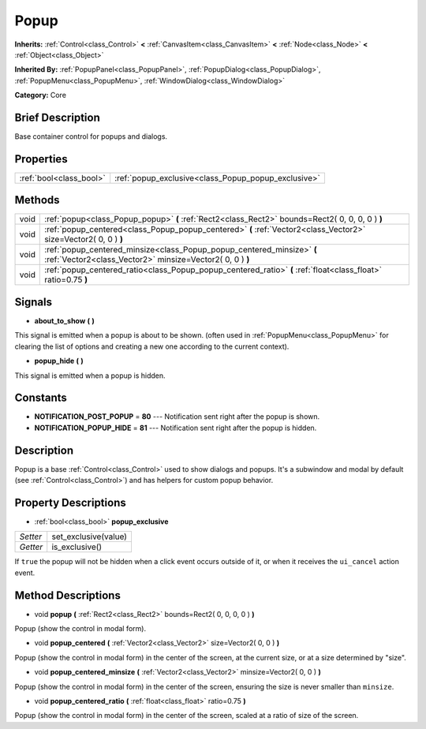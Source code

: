 .. Generated automatically by doc/tools/makerst.py in Godot's source tree.
.. DO NOT EDIT THIS FILE, but the Popup.xml source instead.
.. The source is found in doc/classes or modules/<name>/doc_classes.

.. _class_Popup:

Popup
=====

**Inherits:** :ref:`Control<class_Control>` **<** :ref:`CanvasItem<class_CanvasItem>` **<** :ref:`Node<class_Node>` **<** :ref:`Object<class_Object>`

**Inherited By:** :ref:`PopupPanel<class_PopupPanel>`, :ref:`PopupDialog<class_PopupDialog>`, :ref:`PopupMenu<class_PopupMenu>`, :ref:`WindowDialog<class_WindowDialog>`

**Category:** Core

Brief Description
-----------------

Base container control for popups and dialogs.

Properties
----------

+-------------------------+-----------------------------------------------------+
| :ref:`bool<class_bool>` | :ref:`popup_exclusive<class_Popup_popup_exclusive>` |
+-------------------------+-----------------------------------------------------+

Methods
-------

+-------+-------------------------------------------------------------------------------------------------------------------------------------+
| void  | :ref:`popup<class_Popup_popup>` **(** :ref:`Rect2<class_Rect2>` bounds=Rect2( 0, 0, 0, 0 ) **)**                                    |
+-------+-------------------------------------------------------------------------------------------------------------------------------------+
| void  | :ref:`popup_centered<class_Popup_popup_centered>` **(** :ref:`Vector2<class_Vector2>` size=Vector2( 0, 0 ) **)**                    |
+-------+-------------------------------------------------------------------------------------------------------------------------------------+
| void  | :ref:`popup_centered_minsize<class_Popup_popup_centered_minsize>` **(** :ref:`Vector2<class_Vector2>` minsize=Vector2( 0, 0 ) **)** |
+-------+-------------------------------------------------------------------------------------------------------------------------------------+
| void  | :ref:`popup_centered_ratio<class_Popup_popup_centered_ratio>` **(** :ref:`float<class_float>` ratio=0.75 **)**                      |
+-------+-------------------------------------------------------------------------------------------------------------------------------------+

Signals
-------

.. _class_Popup_about_to_show:

- **about_to_show** **(** **)**

This signal is emitted when a popup is about to be shown. (often used in :ref:`PopupMenu<class_PopupMenu>` for clearing the list of options and creating a new one according to the current context).

.. _class_Popup_popup_hide:

- **popup_hide** **(** **)**

This signal is emitted when a popup is hidden.

Constants
---------

- **NOTIFICATION_POST_POPUP** = **80** --- Notification sent right after the popup is shown.

- **NOTIFICATION_POPUP_HIDE** = **81** --- Notification sent right after the popup is hidden.

Description
-----------

Popup is a base :ref:`Control<class_Control>` used to show dialogs and popups. It's a subwindow and modal by default (see :ref:`Control<class_Control>`) and has helpers for custom popup behavior.

Property Descriptions
---------------------

.. _class_Popup_popup_exclusive:

- :ref:`bool<class_bool>` **popup_exclusive**

+----------+----------------------+
| *Setter* | set_exclusive(value) |
+----------+----------------------+
| *Getter* | is_exclusive()       |
+----------+----------------------+

If ``true`` the popup will not be hidden when a click event occurs outside of it, or when it receives the ``ui_cancel`` action event.

Method Descriptions
-------------------

.. _class_Popup_popup:

- void **popup** **(** :ref:`Rect2<class_Rect2>` bounds=Rect2( 0, 0, 0, 0 ) **)**

Popup (show the control in modal form).

.. _class_Popup_popup_centered:

- void **popup_centered** **(** :ref:`Vector2<class_Vector2>` size=Vector2( 0, 0 ) **)**

Popup (show the control in modal form) in the center of the screen, at the current size, or at a size determined by "size".

.. _class_Popup_popup_centered_minsize:

- void **popup_centered_minsize** **(** :ref:`Vector2<class_Vector2>` minsize=Vector2( 0, 0 ) **)**

Popup (show the control in modal form) in the center of the screen, ensuring the size is never smaller than ``minsize``.

.. _class_Popup_popup_centered_ratio:

- void **popup_centered_ratio** **(** :ref:`float<class_float>` ratio=0.75 **)**

Popup (show the control in modal form) in the center of the screen, scaled at a ratio of size of the screen.

